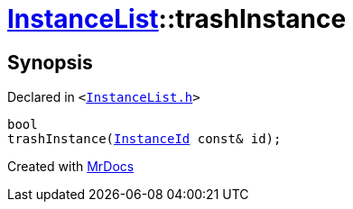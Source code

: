 [#InstanceList-trashInstance]
= xref:InstanceList.adoc[InstanceList]::trashInstance
:relfileprefix: ../
:mrdocs:


== Synopsis

Declared in `&lt;https://github.com/PrismLauncher/PrismLauncher/blob/develop/InstanceList.h#L113[InstanceList&period;h]&gt;`

[source,cpp,subs="verbatim,replacements,macros,-callouts"]
----
bool
trashInstance(xref:InstanceId.adoc[InstanceId] const& id);
----



[.small]#Created with https://www.mrdocs.com[MrDocs]#
